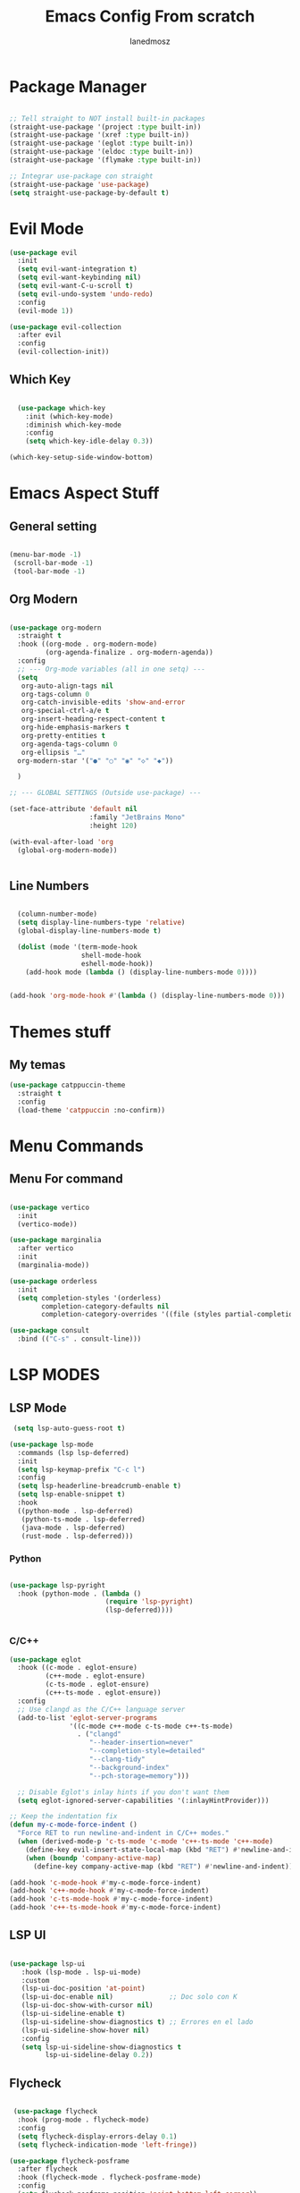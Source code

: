 #+Title: Emacs Config From scratch
#+AUTHOR: Ianedmosz
#+DESCRIPTION: Pls just work on your ass


* Package Manager
#+begin_src emacs-lisp

  ;; Tell straight to NOT install built-in packages
  (straight-use-package '(project :type built-in))
  (straight-use-package '(xref :type built-in))
  (straight-use-package '(eglot :type built-in))
  (straight-use-package '(eldoc :type built-in))
  (straight-use-package '(flymake :type built-in))

  ;; Integrar use-package con straight
  (straight-use-package 'use-package)
  (setq straight-use-package-by-default t)
#+end_src

  


* Evil Mode
#+begin_src emacs-lisp
(use-package evil
  :init
  (setq evil-want-integration t)
  (setq evil-want-keybinding nil)
  (setq evil-want-C-u-scroll t)
  (setq evil-undo-system 'undo-redo)
  :config
  (evil-mode 1))

(use-package evil-collection
  :after evil
  :config
  (evil-collection-init))
#+end_src

** Which Key
#+begin_src emacs-lisp

  (use-package which-key
    :init (which-key-mode)
    :diminish which-key-mode
    :config
    (setq which-key-idle-delay 0.3))

(which-key-setup-side-window-bottom)

#+end_src

* Emacs Aspect Stuff

** General setting
#+begin_src emacs-lisp

(menu-bar-mode -1)
 (scroll-bar-mode -1)
 (tool-bar-mode -1)
#+end_src
** Org Modern

#+begin_src emacs-lisp

  (use-package org-modern
    :straight t
    :hook ((org-mode . org-modern-mode)
           (org-agenda-finalize . org-modern-agenda))
    :config
    ;; --- Org-mode variables (all in one setq) ---
    (setq
     org-auto-align-tags nil
     org-tags-column 0
     org-catch-invisible-edits 'show-and-error
     org-special-ctrl-a/e t
     org-insert-heading-respect-content t
     org-hide-emphasis-markers t
     org-pretty-entities t
     org-agenda-tags-column 0
     org-ellipsis "…"
    org-modern-star '("●" "○" "◉" "◇" "◆"))

    ) 

  ;; --- GLOBAL SETTINGS (Outside use-package) ---

  (set-face-attribute 'default nil
                      :family "JetBrains Mono"
                      :height 120)

  (with-eval-after-load 'org
    (global-org-modern-mode))


#+end_src

** Line Numbers

#+begin_src emacs-lisp

  (column-number-mode)
  (setq display-line-numbers-type 'relative)
  (global-display-line-numbers-mode t)

  (dolist (mode '(term-mode-hook
                  shell-mode-hook
                  eshell-mode-hook))
    (add-hook mode (lambda () (display-line-numbers-mode 0))))


(add-hook 'org-mode-hook #'(lambda () (display-line-numbers-mode 0)))
#+end_src



* Themes stuff 
** My temas
#+begin_src emacs-lisp
  (use-package catppuccin-theme
    :straight t
    :config
    (load-theme 'catppuccin :no-confirm))
#+end_src
* Menu Commands
** Menu For command

#+begin_src emacs-lisp

(use-package vertico
  :init
  (vertico-mode))

(use-package marginalia
  :after vertico
  :init
  (marginalia-mode))

(use-package orderless
  :init
  (setq completion-styles '(orderless)
        completion-category-defaults nil
        completion-category-overrides '((file (styles partial-completion)))))

(use-package consult
  :bind (("C-s" . consult-line)))

#+end_src


* LSP MODES
** LSP Mode
#+begin_src emacs-lisp
 (setq lsp-auto-guess-root t)

(use-package lsp-mode
  :commands (lsp lsp-deferred)
  :init
  (setq lsp-keymap-prefix "C-c l")
  :config
  (setq lsp-headerline-breadcrumb-enable t)
  (setq lsp-enable-snippet t)
  :hook
  ((python-mode . lsp-deferred)
   (python-ts-mode . lsp-deferred)
   (java-mode . lsp-deferred)
   (rust-mode . lsp-deferred)))
#+end_src
*** Python
#+begin_src emacs-lisp
  
  (use-package lsp-pyright
    :hook (python-mode . (lambda ()
                          (require 'lsp-pyright)
                          (lsp-deferred))))


#+end_src 

*** C/C++

#+begin_src emacs-lisp
(use-package eglot
  :hook ((c-mode . eglot-ensure)
         (c++-mode . eglot-ensure)
         (c-ts-mode . eglot-ensure)
         (c++-ts-mode . eglot-ensure))
  :config
  ;; Use clangd as the C/C++ language server
  (add-to-list 'eglot-server-programs
               '((c-mode c++-mode c-ts-mode c++-ts-mode)
                 . ("clangd"
                    "--header-insertion=never"
                    "--completion-style=detailed"
                    "--clang-tidy"
                    "--background-index"
                    "--pch-storage=memory")))
  
  ;; Disable Eglot's inlay hints if you don't want them
  (setq eglot-ignored-server-capabilities '(:inlayHintProvider)))

;; Keep the indentation fix
(defun my-c-mode-force-indent ()
  "Force RET to run newline-and-indent in C/C++ modes."
  (when (derived-mode-p 'c-ts-mode 'c-mode 'c++-ts-mode 'c++-mode)
    (define-key evil-insert-state-local-map (kbd "RET") #'newline-and-indent)
    (when (boundp 'company-active-map)
      (define-key company-active-map (kbd "RET") #'newline-and-indent))))

(add-hook 'c-mode-hook #'my-c-mode-force-indent)
(add-hook 'c++-mode-hook #'my-c-mode-force-indent)
(add-hook 'c-ts-mode-hook #'my-c-mode-force-indent)
(add-hook 'c++-ts-mode-hook #'my-c-mode-force-indent)
#+end_src

** LSP UI

#+begin_src emacs-lisp

 (use-package lsp-ui
    :hook (lsp-mode . lsp-ui-mode)
    :custom
    (lsp-ui-doc-position 'at-point)
    (lsp-ui-doc-enable nil)              ;; Doc solo con K
    (lsp-ui-doc-show-with-cursor nil)    
    (lsp-ui-sideline-enable t)           
    (lsp-ui-sideline-show-diagnostics t) ;; Errores en el lado
    (lsp-ui-sideline-show-hover nil)
    :config
    (setq lsp-ui-sideline-show-diagnostics t
          lsp-ui-sideline-delay 0.2))
	  #+end_src

** Flycheck

#+begin_src emacs-lisp

   (use-package flycheck
    :hook (prog-mode . flycheck-mode)
    :config
    (setq flycheck-display-errors-delay 0.1)
    (setq flycheck-indication-mode 'left-fringe))

  (use-package flycheck-posframe
    :after flycheck
    :hook (flycheck-mode . flycheck-posframe-mode)
    :config
    (setq flycheck-posframe-position 'point-bottom-left-corner))
    #+end_src 

** Company
#+begin_src emacs-lisp
  ;; Asegurar que Company siempre esté activo
  (use-package company
    :ensure t
    :defer 0
    :init
    (global-company-mode 1)
    :config
    (setq company-idle-delay 0.0        ;; autocompletado inmediato
          company-minimum-prefix-length 1
          company-show-numbers t
          company-tooltip-align-annotations t))
  
  ;;(with-eval-after-load 'company
    ;;(setq company-backends '((company-capf company-dabbrev-code company-files company-dabbrev))))
#+end_src

#+RESULTS:
: newline-and-indent


** Tree-sitter
#+begin_src emacs-lisp

    (use-package treesit-auto
    :config 
    (setq treesit-auto-install 'prompt)
    (global-treesit-auto-mode))

#+end_src




* Lead Keys

** Straigth
 
#+begin_src emacs-lisp
(setq warning-minimum-level :error)

(straight-use-package 'general)

(require 'general)

(message "General loaded: %s" (featurep 'general))

(general-create-definer my/leader-key
  :keymaps '(normal insert visual emacs)
  :prefix "SPC"
  :global-prefix "C-SPC")

#+end_src

** Commands

#+begin_src emacs-lisp

  (my/leader-key
    ;; Archivos
    "f"  '(:ignore t :which-key "files")
    "ff" '(find-file :which-key "find file")
    "fs" '(save-buffer :which-key "save file")

    ;; Buffers
    "b"  '(:ignore t :which-key "buffers")
    "bb" '(switch-to-buffer :which-key "switch buffer")
    "bk" '(kill-buffer :which-key "kill buffer")

    ;; Ventanas
    "w"  '(:ignore t :which-key "windows")
    "ws" '(split-window-below :which-key "split below")
    "wv" '(split-window-right :which-key "split right")
    "wd" '(delete-window :which-key "delete window")

    ;; Proyecto / búsqueda
    "p"  '(:ignore t :which-key "project")
    "pf" '(project-find-file :which-key "find file in project")
    "ps" '(project-switch-project :which-key "switch project")
    
    "r"  '(:ignore t :which-key "reload")
    "rr" '((lambda () (interactive) 
             (load-file (expand-file-name "init.el" user-emacs-directory))
             (message "Config reloaded!"))
           :which-key "reload config")
   "rt" '((lambda () (interactive)
             (org-babel-tangle-file (expand-file-name "config.org" user-emacs-directory))
             (load-file (expand-file-name "config.el" user-emacs-directory))
             (message "Config tangled and reloaded!"))
           :which-key "tangle & reload"))
 #+end_src 


** Electric Pairs (Auto-close parentheses)

#+begin_src emacs-lisp
  ;; Enable automatic pairing of parentheses, brackets, quotes, etc.
  (electric-pair-mode 1)

  ;; Optional: customize which pairs to use
  (setq electric-pair-pairs
        '((?\" . ?\")
          (?\' . ?\')
          (?\{ . ?\})
          (?\[ . ?\])
          (?\( . ?\)))
#+end_src

* Doom keybinds

#+begin_src emacs-lisp

  ;; Variables de Doom
  (defvar doom-leader-key "SPC")
  (defvar doom-leader-alt-key "C-c")
  (defvar +default-minibuffer-maps
    (list minibuffer-local-map
          minibuffer-local-completion-map))

  ;; Funciones dummy para compatibilidad
  (defalias '+default/search-project 'consult-ripgrep)
  (defalias '+default/search-buffer 'consult-line)
  (defalias '+lookup/definition 'xref-find-definitions)
  (defalias '+lookup/references 'xref-find-references)
  (defalias '+lookup/documentation 'eldoc-doc-buffer)
  (defalias '+default/browse-project 'project-dired)
  (defalias '+default/dired 'dired)

  (defun doom/open-scratch-buffer ()
    (interactive)
    (switch-to-buffer "*scratch*"))

  (defun doom/kill-all-buffers ()
    (interactive)
    (mapc 'kill-buffer (buffer-list)))

  (defun doom/delete-this-file ()
    (interactive)
    (when buffer-file-name
      (delete-file buffer-file-name)
      (kill-buffer)))

    
    (use-package projectile
    :straight t               ;; <--- importante para que straight lo instale
    :config
    (projectile-mode +1)
    (define-key projectile-mode-map (kbd "C-c p") 'projectile-command-map))

  load("~/.emacs.d.backup/config/doom-keybindings.el")
  (load-file (expand-file-name "doom-keybindings.el" user-emacs-directory))


#+end_src

